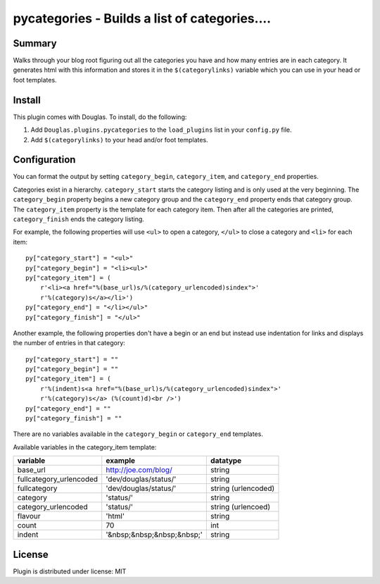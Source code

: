 
.. only:: text

   This document file was automatically generated.  If you want to edit
   the documentation, DON'T do it here--do it in the docstring of the
   appropriate plugin.  Plugins are located in ``Douglas/plugins/``.

================================================
 pycategories - Builds a list of categories.... 
================================================

Summary
=======

Walks through your blog root figuring out all the categories you have
and how many entries are in each category.  It generates html with
this information and stores it in the ``$(categorylinks)`` variable
which you can use in your head or foot templates.


Install
=======

This plugin comes with Douglas.  To install, do the following:

1. Add ``Douglas.plugins.pycategories`` to the ``load_plugins`` list
   in your ``config.py`` file.

2. Add ``$(categorylinks)`` to your head and/or foot templates.


Configuration
=============

You can format the output by setting ``category_begin``,
``category_item``, and ``category_end`` properties.

Categories exist in a hierarchy.  ``category_start`` starts the
category listing and is only used at the very beginning.  The
``category_begin`` property begins a new category group and the
``category_end`` property ends that category group.  The
``category_item`` property is the template for each category item.
Then after all the categories are printed, ``category_finish`` ends
the category listing.

For example, the following properties will use ``<ul>`` to open a
category, ``</ul>`` to close a category and ``<li>`` for each item::

    py["category_start"] = "<ul>"
    py["category_begin"] = "<li><ul>"
    py["category_item"] = (
        r'<li><a href="%(base_url)s/%(category_urlencoded)sindex">'
        r'%(category)s</a></li>')
    py["category_end"] = "</li></ul>"
    py["category_finish"] = "</ul>"


Another example, the following properties don't have a begin or an end
but instead use indentation for links and displays the number of
entries in that category::

    py["category_start"] = ""
    py["category_begin"] = ""
    py["category_item"] = (
        r'%(indent)s<a href="%(base_url)s/%(category_urlencoded)sindex">'
        r'%(category)s</a> (%(count)d)<br />')
    py["category_end"] = ""
    py["category_finish"] = ""

There are no variables available in the ``category_begin`` or
``category_end`` templates.

Available variables in the category_item template:

=======================  ==========================  ====================
variable                 example                     datatype
=======================  ==========================  ====================
base_url                 http://joe.com/blog/        string
fullcategory_urlencoded  'dev/douglas/status/'       string
fullcategory             'dev/douglas/status/'       string (urlencoded)
category                 'status/'                   string
category_urlencoded      'status/'                   string (urlencoed)
flavour                  'html'                      string
count                    70                          int
indent                   '&nbsp;&nbsp;&nbsp;&nbsp;'  string
=======================  ==========================  ====================


License
=======

Plugin is distributed under license: MIT
